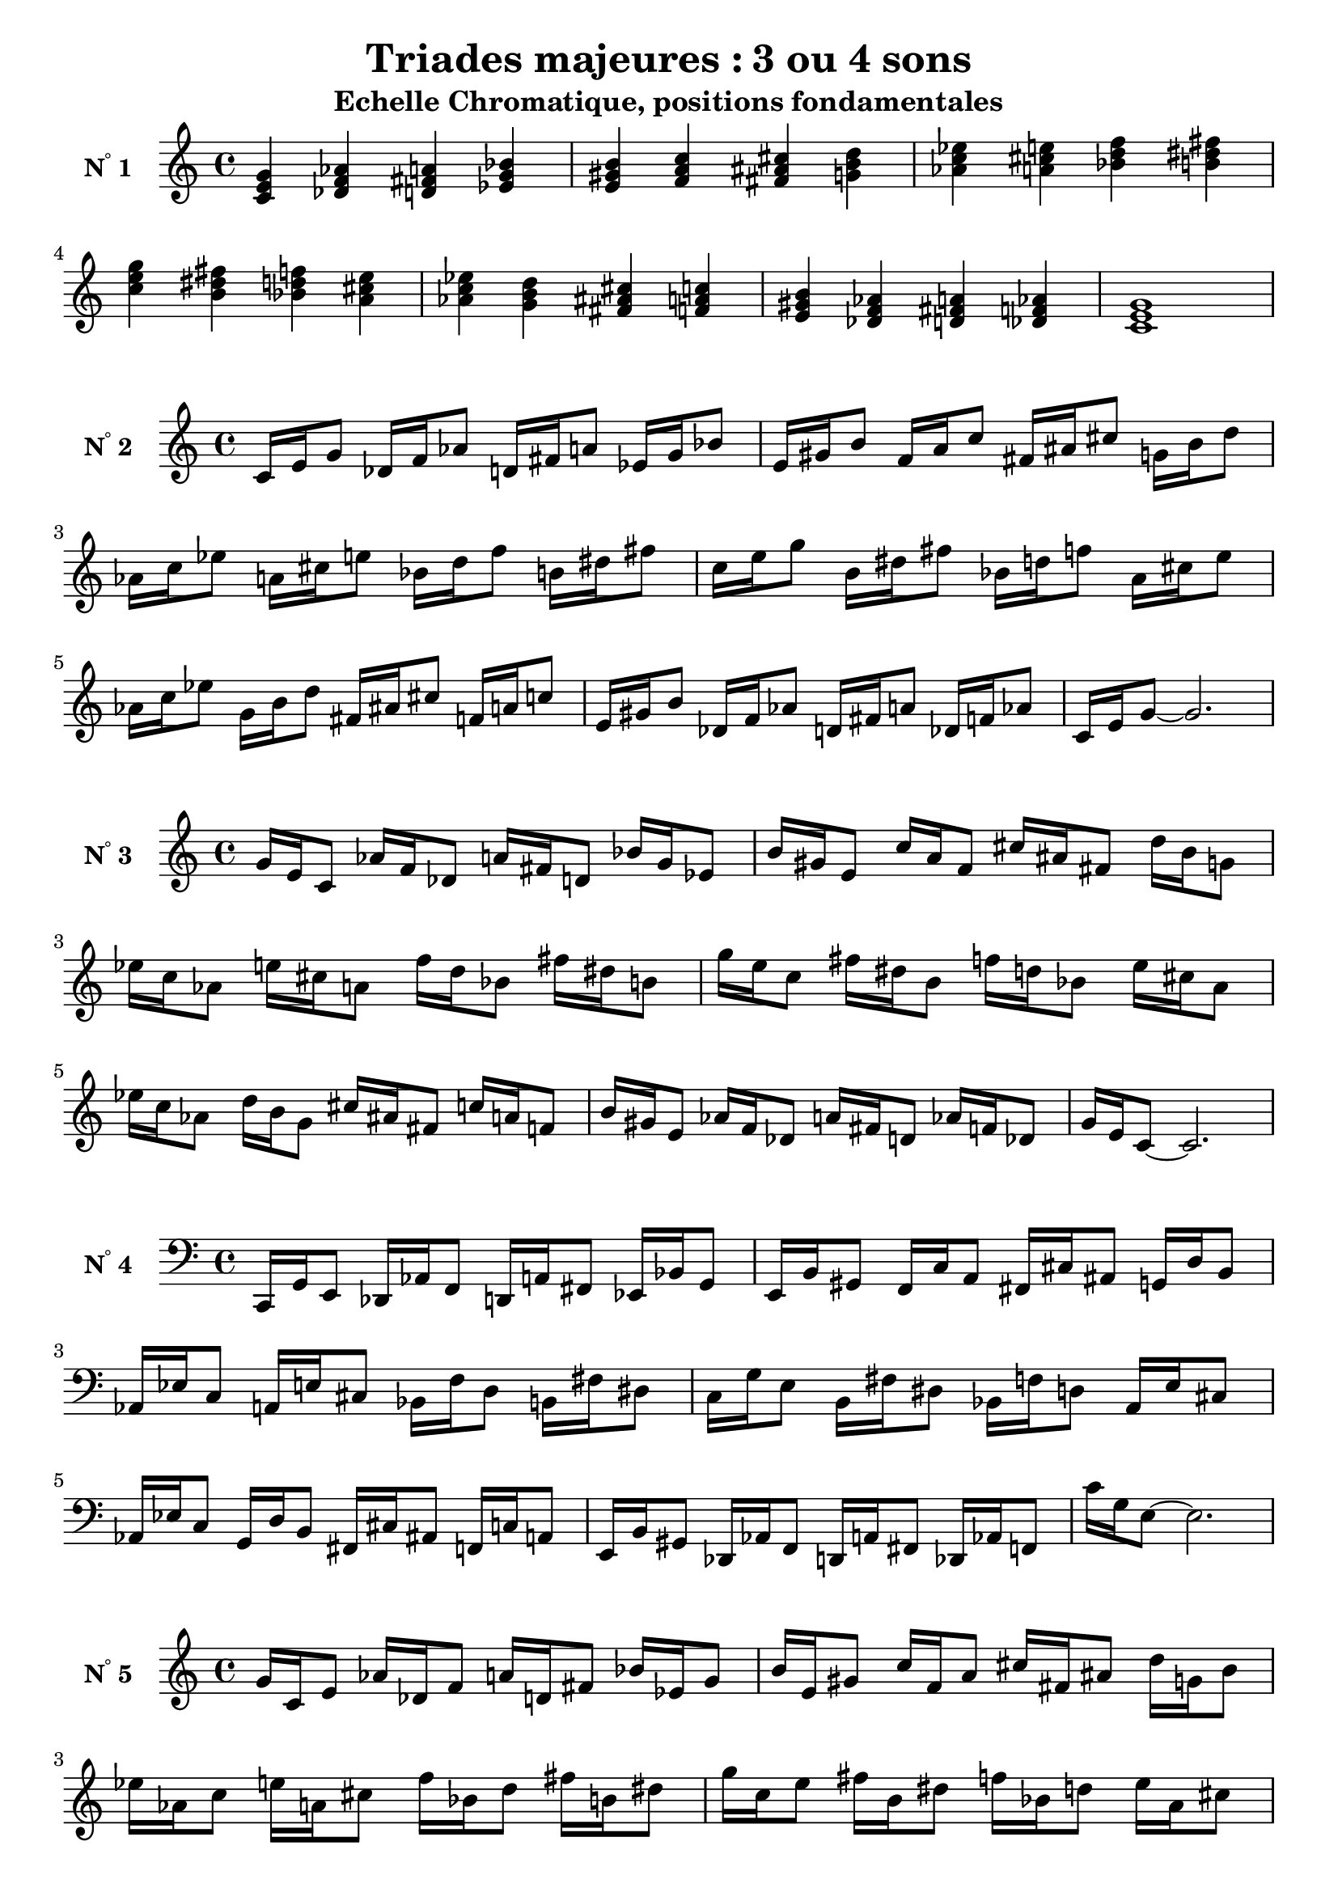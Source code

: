 \version "2.24.3"
\paper {
  ragged-right = ##f	% pour occuper toute la ligne
}

%%%%%%%%%%%%%%%%%%%%
\header {
  title = "Triades majeures : 3 ou 4 sons"
  subtitle = "Echelle Chromatique, positions fondamentales"
  author ="cHArQ"
}
%%%%%%%%%%%%%%%%%%%%%%%%%%%%%%%%%%%%%%%%%%%



global = {
  \key c \major
  \time 4/4
}
%%%%%%%%%%%%%%%%%%%%%%%%%%%%%%%%%%%%%%%%%%
%%%   Triades 3 sons root chord
%%%%%%%%%%%%%%%%%%%%%%%%%%%%%%%%%%%%%%%%%%%
motif_root_maj_chord = \relative c'{
  <c e g>4 
}
triades_root_maj_chord = \relative c' {
  \global
  \motif_root_maj_chord
  \transpose c des {\motif_root_maj_chord}
  \transpose c d   {\motif_root_maj_chord}
  \transpose c ees {\motif_root_maj_chord}
  |%
  \transpose c e   {\motif_root_maj_chord}
  \transpose c f   {\motif_root_maj_chord}
  \transpose c fis {\motif_root_maj_chord}
  \transpose c g   {\motif_root_maj_chord}
  |%
  \transpose c aes {\motif_root_maj_chord}
  \transpose c a   {\motif_root_maj_chord}
  \transpose c bes {\motif_root_maj_chord}
  \transpose c b   {\motif_root_maj_chord}
  |%
  \transpose c c'  {\motif_root_maj_chord}
  \transpose c b   {\motif_root_maj_chord}
  \transpose c bes {\motif_root_maj_chord}
  \transpose c a   {\motif_root_maj_chord}
  |%
  \transpose c aes {\motif_root_maj_chord}
  \transpose c g   {\motif_root_maj_chord}
  \transpose c fis {\motif_root_maj_chord}
  \transpose c f   {\motif_root_maj_chord}
  |%
  \transpose c e   {\motif_root_maj_chord}
  \transpose c des {\motif_root_maj_chord}
  \transpose c d   {\motif_root_maj_chord}
  \transpose c des {\motif_root_maj_chord}
  |%
  <c e g >1
  |%
}

%-------------------------------------------------------------------------
\score {
   <<
    \new Staff = "triades_root_maj_chord" \with {
      midiInstrument = "acoustic grand"
      instrumentName = \markup { \concat {N \super ° } 1 }
    %\override InstrumentName.self-alignment-X = #RIGHT
    \override InstrumentName.font-series = #'bold
    } 
    \triades_root_maj_chord
   >>
  \layout { }
  \midi {
    \tempo 4=60
  }
}
%%%%%%%%%%%%%%%%%%%%%%%%%%%%%%%%%%%%%%%%%%
%%%   Triades 3 sons broken-un
%%%%%%%%%%%%%%%%%%%%%%%%%%%%%%%%%%%%%%%%%%%
motif_maj_un = \relative c'{
  c16 e g8 
}
triades_root_maj_broken_un = \relative c' {
  \global
  \motif_maj_un
  \transpose c des {\motif_maj_un}
  \transpose c d {\motif_maj_un}
  \transpose c ees {\motif_maj_un}
  |%
  \transpose c e {\motif_maj_un}
  \transpose c f {\motif_maj_un}
  \transpose c fis {\motif_maj_un}
  \transpose c g {\motif_maj_un}
  |%
  \transpose c aes {\motif_maj_un}
  \transpose c a {\motif_maj_un}
  \transpose c bes {\motif_maj_un}
  \transpose c b {\motif_maj_un}
  |%
  \transpose c c' {\motif_maj_un}
  \transpose c b {\motif_maj_un}
  \transpose c bes {\motif_maj_un}
  \transpose c a {\motif_maj_un}
  |%
  \transpose c aes {\motif_maj_un}
  \transpose c g {\motif_maj_un}
  \transpose c fis {\motif_maj_un}
  \transpose c f {\motif_maj_un}
  |%
  \transpose c e {\motif_maj_un}
  \transpose c des {\motif_maj_un}
  \transpose c d {\motif_maj_un}
  \transpose c des {\motif_maj_un}
  |%
  c16 e g8~g2.
  |%
}

%-------------------------------------------------------------------------
\score {
   <<
    \new Staff = "triades_root_maj_broken_un" \with {
      midiInstrument = "acoustic grand"
      instrumentName = \markup { \concat {N \super ° } 2 }
    %\override InstrumentName.self-alignment-X = #RIGHT
    \override InstrumentName.font-series = #'bold
    } 
    \triades_root_maj_broken_un
   >>
  \layout { }
  \midi {
    \tempo 4=60
  }
}
%%%%%%%%%%%%%%%%%%%%%%%%%%%%%%%%%%%%%%%%%%
%%%   Triades 3 sons broken-deux
%%%%%%%%%%%%%%%%%%%%%%%%%%%%%%%%%%%%%%%%%%%
motif_maj_deux = \relative c'{
  g'16 e c8  
}
triades_root_maj_broken_deux = \relative c' {
  \global
  \motif_maj_deux
  \transpose c des {\motif_maj_deux}
  \transpose c d   {\motif_maj_deux}
  \transpose c ees {\motif_maj_deux}
  |%
  \transpose c e {\motif_maj_deux}
  \transpose c f {\motif_maj_deux}
  \transpose c fis {\motif_maj_deux}
  \transpose c g {\motif_maj_deux}
  |%
  \transpose c aes {\motif_maj_deux}
  \transpose c a {\motif_maj_deux}
  \transpose c bes {\motif_maj_deux}
  \transpose c b {\motif_maj_deux}
  |%
  \transpose c c' {\motif_maj_deux}
  \transpose c b {\motif_maj_deux}
  \transpose c bes {\motif_maj_deux}
  \transpose c a {\motif_maj_deux}
  |%
  \transpose c aes {\motif_maj_deux}
  \transpose c g {\motif_maj_deux}
  \transpose c fis {\motif_maj_deux}
  \transpose c f {\motif_maj_deux}
  |%
  \transpose c e {\motif_maj_deux}
  \transpose c des {\motif_maj_deux}
  \transpose c d {\motif_maj_deux}
  \transpose c des {\motif_maj_deux}
  |%
  g'16 e c8~c2.
  |%
}

%-------------------------------------------------------------------------
\score {
   <<
    \new Staff = "triades_root_maj_broken_deux" \with {
      midiInstrument = "acoustic grand"
      instrumentName = \markup { \concat {N \super ° } 3 }
    %\override InstrumentName.self-alignment-X = #RIGHT
    \override InstrumentName.font-series = #'bold
    } 
    \triades_root_maj_broken_deux
   >>
  \layout { }
  \midi {
    \tempo 4=60
  }
}
%%%%%%%%%%%%%%%%%%%%%%%%%%%%%%%%%%%%%%%%%%
%%%   Triades 3 sons broken-trois
%%%%%%%%%%%%%%%%%%%%%%%%%%%%%%%%%%%%%%%%%%%
motif_maj_trois = \relative c'{
  c,,16 g' e8  
}
triades_root_maj_broken_trois = \relative c' {
  \clef bass
  \key c \major
  \time 4/4
  
  \motif_maj_trois
  \transpose c des {\motif_maj_trois}
  \transpose c d   {\motif_maj_trois}
  \transpose c ees {\motif_maj_trois}
  |%
  \transpose c e {\motif_maj_trois}
  \transpose c f {\motif_maj_trois}
  \transpose c fis {\motif_maj_trois}
  \transpose c g {\motif_maj_trois}
  |%
  \transpose c aes {\motif_maj_trois}
  \transpose c a {\motif_maj_trois}
  \transpose c bes {\motif_maj_trois}
  \transpose c b {\motif_maj_trois}
  |%
  \transpose c c' {\motif_maj_trois}
  \transpose c b {\motif_maj_trois}
  \transpose c bes {\motif_maj_trois}
  \transpose c a {\motif_maj_trois}
  |%
  \transpose c aes {\motif_maj_trois}
  \transpose c g {\motif_maj_trois}
  \transpose c fis {\motif_maj_trois}
  \transpose c f {\motif_maj_trois}
  |%
  \transpose c e {\motif_maj_trois}
  \transpose c des {\motif_maj_trois}
  \transpose c d {\motif_maj_trois}
  \transpose c des {\motif_maj_trois}
  |%
  c16 g e8~e2.
  |%
}
%-------------------------------------------------------------------------
\score {
   <<
    \new Staff = "triades_root_maj_broken_trois" \with {
      midiInstrument = "acoustic grand"
      instrumentName = \markup { \concat {N \super ° } 4 }
    %\override InstrumentName.self-alignment-X = #RIGHT
    \override InstrumentName.font-series = #'bold
    } 
    \triades_root_maj_broken_trois
   >>
  \layout { }
  \midi {
    \tempo 4=60
  }
}
%%%%%%%%%%%%%%%%%%%%%%%%%%%%%%%%%%%%%%%%%%
%%%   Triades 3 sons broken-quatre
%%%%%%%%%%%%%%%%%%%%%%%%%%%%%%%%%%%%%%%%%%%
motif_maj_quatre = \relative c'{
  g'16 c, e8  
}
triades_root_maj_broken_quatre = \relative c' {
  \clef treble
  \key c \major
  \time 4/4
  
  \motif_maj_quatre
  \transpose c des {\motif_maj_quatre}
  \transpose c d   {\motif_maj_quatre}
  \transpose c ees {\motif_maj_quatre}
  |%
  \transpose c e {\motif_maj_quatre}
  \transpose c f {\motif_maj_quatre}
  \transpose c fis {\motif_maj_quatre}
  \transpose c g {\motif_maj_quatre}
  |%
  \transpose c aes {\motif_maj_quatre}
  \transpose c a {\motif_maj_quatre}
  \transpose c bes {\motif_maj_quatre}
  \transpose c b {\motif_maj_quatre}
  |%
  \transpose c c' {\motif_maj_quatre}
  \transpose c b {\motif_maj_quatre}
  \transpose c bes {\motif_maj_quatre}
  \transpose c a {\motif_maj_quatre}
  |%
  \transpose c aes {\motif_maj_quatre}
  \transpose c g {\motif_maj_quatre}
  \transpose c fis {\motif_maj_quatre}
  \transpose c f {\motif_maj_quatre}
  |%
  \transpose c e {\motif_maj_quatre}
  \transpose c des {\motif_maj_quatre}
  \transpose c d {\motif_maj_quatre}
  \transpose c des {\motif_maj_quatre}
  |%
  g'16 c, e8~e2.
  |%
}
%-------------------------------------------------------------------------
\score {
   <<
    \new Staff = "triades_root_maj_broken_quatre" \with {
      midiInstrument = "acoustic grand"
      instrumentName = \markup { \concat {N \super ° } 5 }
    %\override InstrumentName.self-alignment-X = #RIGHT
    \override InstrumentName.font-series = #'bold
    } 
    \triades_root_maj_broken_quatre
   >>
  \layout { }
  \midi {
    \tempo 4=60
  }
}
%%%%%%%%%%%%%%%%%%%%%%%%%%%%%%%%%%%%%%%%%%
%%%   Triades 3 sons broken-cinq
%%%%%%%%%%%%%%%%%%%%%%%%%%%%%%%%%%%%%%%%%%%
motif_maj_cinq = \relative c {
  e16 g c,8  
}
triades_root_maj_broken_cinq = \relative c' {
  \clef bass
  \key c \major
  \time 4/4
  
  \motif_maj_cinq
  \transpose c des {\motif_maj_cinq}
  \transpose c d   {\motif_maj_cinq}
  \transpose c ees {\motif_maj_cinq}
  |%
  \transpose c e {\motif_maj_cinq}
  \transpose c f {\motif_maj_cinq}
  \transpose c fis {\motif_maj_cinq}
  \transpose c g {\motif_maj_cinq}
  |%
  \transpose c aes {\motif_maj_cinq}
  \transpose c a {\motif_maj_cinq}
  \transpose c bes {\motif_maj_cinq}
  \transpose c b {\motif_maj_cinq}
  |%
  \transpose c c' {\motif_maj_cinq}
  \transpose c b {\motif_maj_cinq}
  \transpose c bes {\motif_maj_cinq}
  \transpose c a {\motif_maj_cinq}
  |%
  \transpose c aes {\motif_maj_cinq}
  \transpose c g {\motif_maj_cinq}
  \transpose c fis {\motif_maj_cinq}
  \transpose c f {\motif_maj_cinq}
  |%
  \transpose c e {\motif_maj_cinq}
  \transpose c des {\motif_maj_cinq}
  \transpose c d {\motif_maj_cinq}
  \transpose c des {\motif_maj_cinq}
  |%
  e,16 g c,8~c2.
  |%
}
%-------------------------------------------------------------------------
\score {
   <<
    \new Staff = "triades_root_maj_broken_cinq" \with {
      midiInstrument = "acoustic grand"
      instrumentName = \markup { \concat {N \super ° } 6 }
    %\override InstrumentName.self-alignment-X = #RIGHT
    \override InstrumentName.font-series = #'bold
    } 
    \triades_root_maj_broken_cinq
   >>
  \layout { }
  \midi {
    \tempo 4=60
  }
}
%%%%%%%%%%%%%%%%%%%%%%%%%%%%%%%%%%%%%%%%%%
%%%   Triades 3 sons broken-six
%%%%%%%%%%%%%%%%%%%%%%%%%%%%%%%%%%%%%%%%%%%
motif_maj_six = \relative c' {
  e16 c g'8  
}
triades_root_maj_broken_six = \relative c' {
  \clef treble
  \key c \major
  \time 4/4
  
  \motif_maj_six
  \transpose c des {\motif_maj_six}
  \transpose c d   {\motif_maj_six}
  \transpose c ees {\motif_maj_six}
  |%
  \transpose c e {\motif_maj_six}
  \transpose c f {\motif_maj_six}
  \transpose c fis {\motif_maj_six}
  \transpose c g {\motif_maj_six}
  |%
  \transpose c aes {\motif_maj_six}
  \transpose c a {\motif_maj_six}
  \transpose c bes {\motif_maj_six}
  \transpose c b {\motif_maj_six}
  |%
  \transpose c c' {\motif_maj_six}
  \transpose c b {\motif_maj_six}
  \transpose c bes {\motif_maj_six}
  \transpose c a {\motif_maj_six}
  |%
  \transpose c aes {\motif_maj_six}
  \transpose c g {\motif_maj_six}
  \transpose c fis {\motif_maj_six}
  \transpose c f {\motif_maj_six}
  |%
  \transpose c e {\motif_maj_six}
  \transpose c des {\motif_maj_six}
  \transpose c d {\motif_maj_six}
  \transpose c des {\motif_maj_six}
  |%
  e16 c g'8~g2.
  |%
}
%-------------------------------------------------------------------------
\score {
   <<
    \new Staff = "triades_root_maj_broken_six" \with {
      midiInstrument = "acoustic grand"
      instrumentName = \markup { \concat {N \super ° } 7 }
    %\override InstrumentName.self-alignment-X = #RIGHT
    \override InstrumentName.font-series = #'bold
    } 
    \triades_root_maj_broken_six
   >>
  \layout { }
  \midi {
    \tempo 4=60
  }
}
%%%%%%%%%%%%%%%%%%%%%%%%%%%%%%%%%%%%%%%%%%
%%%   Triades 4 sons root_chord
%%%%%%%%%%%%%%%%%%%%%%%%%%%%%%%%%%%%%%%%%%%
motif_root_oct_maj_chord = \relative c'{
  <c e g c>4 
}
triades_root_oct_maj_chord = \relative c' {
  \global
  <c^1_5 e^2_4 g^3_3 c^5_1>4 
  \transpose c des {\motif_root_oct_maj_chord}
  \transpose c d   {\motif_root_oct_maj_chord}
  \transpose c ees {\motif_root_oct_maj_chord}
  |%
  \transpose c e   {\motif_root_oct_maj_chord}
  \transpose c f   {\motif_root_oct_maj_chord}
  \transpose c fis {\motif_root_oct_maj_chord}
  \transpose c g   {\motif_root_oct_maj_chord}
  |%
  \transpose c aes {\motif_root_oct_maj_chord}
  \transpose c a   {\motif_root_oct_maj_chord}
  \transpose c bes {\motif_root_oct_maj_chord}
  \transpose c b   {\motif_root_oct_maj_chord}
  |%
  \transpose c c'  {\motif_root_oct_maj_chord}
  \transpose c b   {\motif_root_oct_maj_chord}
  \transpose c bes {\motif_root_oct_maj_chord}
  \transpose c a   {\motif_root_oct_maj_chord}
  |%
  \transpose c aes {\motif_root_oct_maj_chord}
  \transpose c g   {\motif_root_oct_maj_chord}
  \transpose c fis {\motif_root_oct_maj_chord}
  \transpose c f   {\motif_root_oct_maj_chord}
  |%
  \transpose c e   {\motif_root_oct_maj_chord}
  \transpose c des {\motif_root_oct_maj_chord}
  \transpose c d   {\motif_root_oct_maj_chord}
  \transpose c des {\motif_root_oct_maj_chord}
  |%
  <c e g c >1
  |%
}

%-------------------------------------------------------------------------
\score {
   <<
    \new Staff = "triades_root_oct_maj_chord" \with {
      midiInstrument = "acoustic grand"
      instrumentName = \markup { \concat {N \super ° } 8 }
    %\override InstrumentName.self-alignment-X = #RIGHT
    \override InstrumentName.font-series = #'bold
    } 
    \triades_root_oct_maj_chord
   >>
  \layout { }
  \midi {
    \tempo 4=60
  }
}

%%%%%%%%%%%%%%%%%%%%%%%%%%%%%%%%%%%%%%%%%%%%%%%%%%%%%%%%
